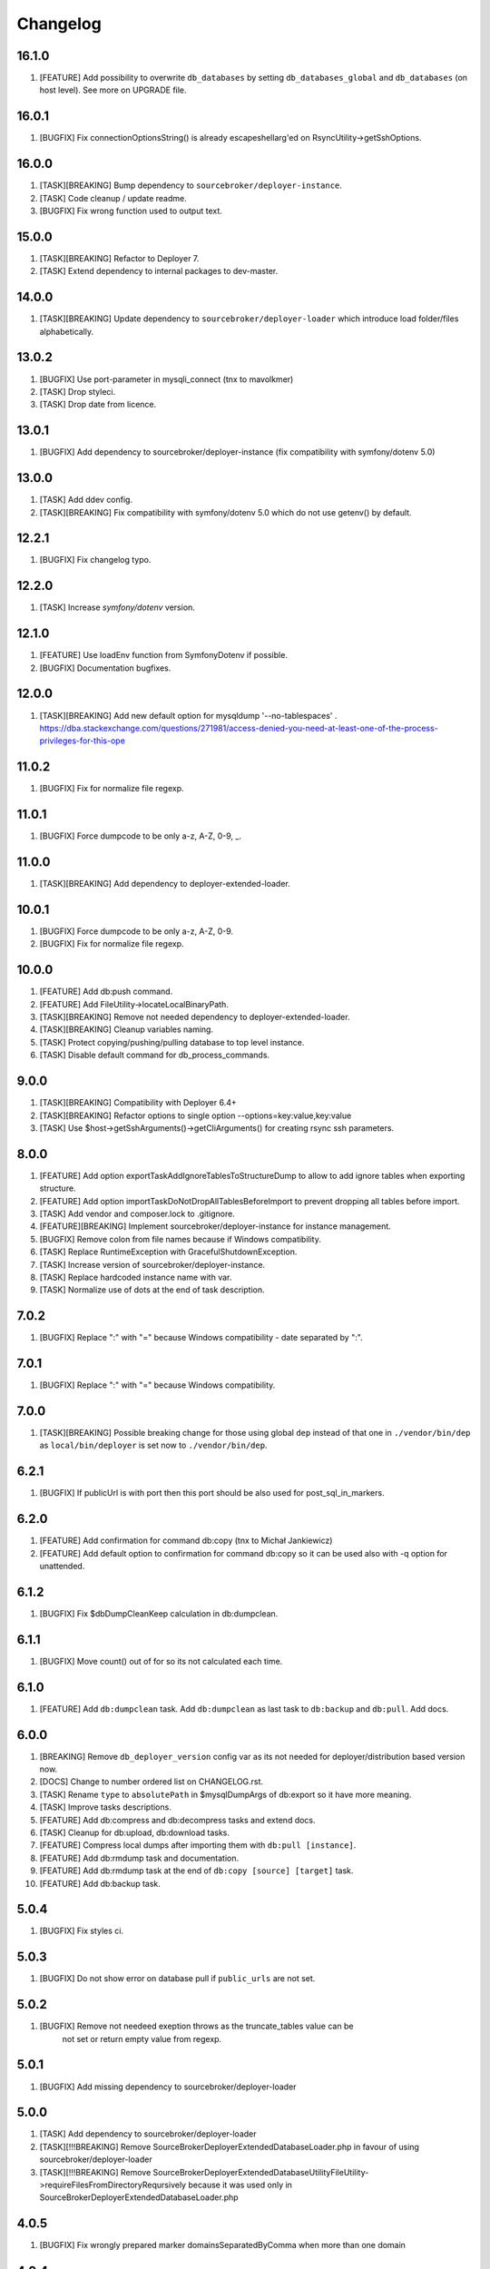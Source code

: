 
Changelog
---------

16.1.0
~~~~~~

1) [FEATURE] Add possibility to overwrite ``db_databases`` by setting ``db_databases_global`` and ``db_databases``
   (on host level). See more on UPGRADE file.

16.0.1
~~~~~~

1) [BUGFIX] Fix connectionOptionsString() is already escapeshellarg'ed on RsyncUtility->getSshOptions.

16.0.0
~~~~~~

1) [TASK][BREAKING] Bump dependency to ``sourcebroker/deployer-instance``.
2) [TASK] Code cleanup / update readme.
3) [BUGFIX] Fix wrong function used to output text.


15.0.0
~~~~~~

1) [TASK][BREAKING] Refactor to Deployer 7.
2) [TASK] Extend dependency to internal packages to dev-master.

14.0.0
~~~~~~

1) [TASK][BREAKING] Update dependency to ``sourcebroker/deployer-loader`` which introduce load folder/files
   alphabetically.

13.0.2
~~~~~~

1) [BUGFIX] Use port-parameter in mysqli_connect (tnx to mavolkmer)
2) [TASK] Drop styleci.
3) [TASK] Drop date from licence.

13.0.1
~~~~~~

1) [BUGFIX] Add dependency to sourcebroker/deployer-instance (fix compatibility with symfony/dotenv 5.0)

13.0.0
~~~~~~

1) [TASK] Add ddev config.
2) [TASK][BREAKING] Fix compatibility with symfony/dotenv 5.0 which do not use getenv() by default.

12.2.1
~~~~~~

1) [BUGFIX] Fix changelog typo.

12.2.0
~~~~~~

1) [TASK] Increase `symfony/dotenv` version.

12.1.0
~~~~~~

1) [FEATURE] Use loadEnv function from Symfony\Dotenv if possible.
2) [BUGFIX] Documentation bugfixes.

12.0.0
~~~~~~

1) [TASK][BREAKING] Add new default option for mysqldump '--no-tablespaces' . https://dba.stackexchange.com/questions/271981/access-denied-you-need-at-least-one-of-the-process-privileges-for-this-ope

11.0.2
~~~~~~

1) [BUGFIX] Fix for normalize file regexp.

11.0.1
~~~~~~

1) [BUGFIX] Force dumpcode to be only a-z, A-Z, 0-9, _.

11.0.0
~~~~~~

1) [TASK][BREAKING] Add dependency to deployer-extended-loader.

10.0.1
~~~~~~

1) [BUGFIX] Force dumpcode to be only a-z, A-Z, 0-9.
2) [BUGFIX] Fix for normalize file regexp.

10.0.0
~~~~~~

1) [FEATURE] Add db:push command.
2) [FEATURE] Add FileUtility->locateLocalBinaryPath.
3) [TASK][BREAKING] Remove not needed dependency to deployer-extended-loader.
4) [TASK][BREAKING] Cleanup variables naming.
5) [TASK] Protect copying/pushing/pulling database to top level instance.
6) [TASK] Disable default command for db_process_commands.

9.0.0
~~~~~~

1) [TASK][BREAKING] Compatibility with Deployer 6.4+
2) [TASK][BREAKING] Refactor options to single option --options=key:value,key:value
3) [TASK] Use $host->getSshArguments()->getCliArguments() for creating rsync ssh parameters.

8.0.0
~~~~~

1) [FEATURE] Add option exportTaskAddIgnoreTablesToStructureDump to allow to add ignore tables when exporting structure.
2) [FEATURE] Add option importTaskDoNotDropAllTablesBeforeImport to prevent dropping all tables before import.
3) [TASK] Add vendor and composer.lock to .gitignore.
4) [FEATURE][BREAKING] Implement sourcebroker/deployer-instance for instance management.
5) [BUGFIX] Remove colon from file names because if Windows compatibility.
6) [TASK] Replace RuntimeException with GracefulShutdownException.
7) [TASK] Increase version of sourcebroker/deployer-instance.
8) [TASK] Replace hardcoded instance name with var.
9) [TASK] Normalize use of dots at the end of task description.

7.0.2
~~~~~

1) [BUGFIX] Replace ":" with "=" because Windows compatibility - date separated by ":".

7.0.1
~~~~~

1) [BUGFIX] Replace ":" with "=" because Windows compatibility.

7.0.0
~~~~~

1) [TASK][BREAKING] Possible breaking change for those using global ``dep`` instead of that one in ``./vendor/bin/dep`` as
   ``local/bin/deployer`` is set now to ``./vendor/bin/dep``.

6.2.1
~~~~~

1) [BUGFIX] If publicUrl is with port then this port should be also used for post_sql_in_markers.

6.2.0
~~~~~

1) [FEATURE] Add confirmation for command db:copy (tnx to Michał Jankiewicz)
2) [FEATURE] Add default option to confirmation for command db:copy so it can be used also with -q option for
   unattended.

6.1.2
~~~~~

1) [BUGFIX] Fix $dbDumpCleanKeep calculation in db:dumpclean.

6.1.1
~~~~~

1) [BUGFIX] Move count() out of for so its not calculated each time.

6.1.0
~~~~~

1) [FEATURE] Add ``db:dumpclean`` task. Add ``db:dumpclean`` as last task to ``db:backup`` and ``db:pull``. Add docs.

6.0.0
~~~~~

1) [BREAKING] Remove ``db_deployer_version`` config var as its not needed for deployer/distribution based version now.
2) [DOCS] Change to number ordered list on CHANGELOG.rst.
3) [TASK] Rename ``type`` to ``absolutePath`` in $mysqlDumpArgs of db:export so it have more meaning.
4) [TASK] Improve tasks descriptions.
5) [FEATURE] Add db:compress and db:decompress tasks and extend docs.
6) [TASK] Cleanup for db:upload, db:download tasks.
7) [FEATURE] Compress local dumps after importing them with ``db:pull [instance]``.
8) [FEATURE] Add db:rmdump task and documentation.
9) [FEATURE] Add db:rmdump task at the end of ``db:copy [source] [target]`` task.
10) [FEATURE] Add db:backup task.


5.0.4
~~~~~

1) [BUGFIX] Fix styles ci.


5.0.3
~~~~~

1) [BUGFIX] Do not show error on database pull if ``public_urls`` are not set.

5.0.2
~~~~~

1) [BUGFIX] Remove not needeed exeption throws as the truncate_tables value can be
    not set or return empty value from regexp.

5.0.1
~~~~~

1) [BUGFIX] Add missing dependency to sourcebroker/deployer-loader

5.0.0
~~~~~

1) [TASK] Add dependency to sourcebroker/deployer-loader
2) [TASK][!!!BREAKING] Remove SourceBroker\DeployerExtendedDatabase\Loader.php in favour of using sourcebroker/deployer-loader
3) [TASK][!!!BREAKING] Remove SourceBroker\DeployerExtendedDatabase\Utility\FileUtility->requireFilesFromDirectoryReqursively
   because it was used only in SourceBroker\DeployerExtendedDatabase\Loader.php

4.0.5
~~~~~

1) [BUGFIX] Fix wrongly prepared marker domainsSeparatedByComma when more than one domain

4.0.4
~~~~~

1) [TASK] Make dependency to deployer/deployer-dist.

4.0.3
~~~~~

1) [TASK] Make ``bin/deployer`` use of vendor/bin/dep from deployer-dist.

4.0.2
~~~~~

1) [BUGFIX] Fix rebulding symlink to deployer.phar

4.0.1
~~~~~

1) [BUGFIX] Fix wrong path set for db:copy

4.0.0
~~~~~

1) [TASK] db:export refactor: add possibility to call command on remote instance, add ``db_export_mysqldump_options_structure`` and ``db_export_mysqldump_options_data`` env.
2) [BUGFIX] Fix wrong changlog address in main docs.
3) [TASK] db:truncate refactor add escapeshellargs
4) [TASK] Escapeshellargs for all commands
5) [TASK][BREAKING] Change static utilities method calls to regular objects method call.
6) [TASK] Cleanup ``db:download`` and ``db:upload`` tasks with RsyncUtility
7) [TASK][BREAKING] Rename var ``bin/mysql`` to ``local/bin/mysql``
8) [TASK] Refactor db:import
9) [TASK] db:import refactor add possibility to call command on remote instance
10) [TASK] Enable duplication check for scrutinizer.
11) [TASK] Pass verbosity to commands run locally in db:pull task.
12) [TASK] Move mysql options from db:import task to variables.
13) [TASK] Pass verbosity to commands run locally with use of ConsoleUtility.
14) [TASK] Implement optionRequired() in ConsoleUtility.

3.0.0
~~~~~

1) Set ``default_stage`` as callable. This way ``default_stage`` can be now overwritten in higher level packages.
